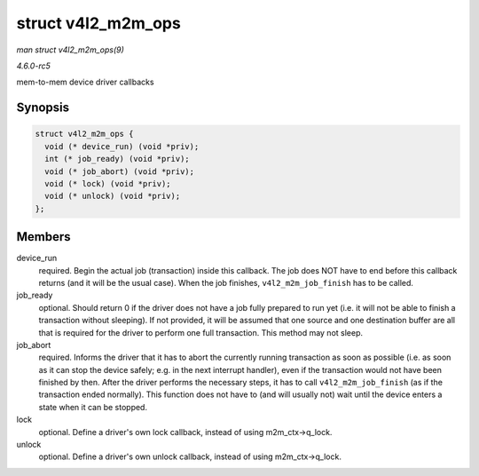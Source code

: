 .. -*- coding: utf-8; mode: rst -*-

.. _API-struct-v4l2-m2m-ops:

===================
struct v4l2_m2m_ops
===================

*man struct v4l2_m2m_ops(9)*

*4.6.0-rc5*

mem-to-mem device driver callbacks


Synopsis
========

.. code-block:: c

    struct v4l2_m2m_ops {
      void (* device_run) (void *priv);
      int (* job_ready) (void *priv);
      void (* job_abort) (void *priv);
      void (* lock) (void *priv);
      void (* unlock) (void *priv);
    };


Members
=======

device_run
    required. Begin the actual job (transaction) inside this callback.
    The job does NOT have to end before this callback returns (and it
    will be the usual case). When the job finishes,
    ``v4l2_m2m_job_finish`` has to be called.

job_ready
    optional. Should return 0 if the driver does not have a job fully
    prepared to run yet (i.e. it will not be able to finish a
    transaction without sleeping). If not provided, it will be assumed
    that one source and one destination buffer are all that is required
    for the driver to perform one full transaction. This method may not
    sleep.

job_abort
    required. Informs the driver that it has to abort the currently
    running transaction as soon as possible (i.e. as soon as it can stop
    the device safely; e.g. in the next interrupt handler), even if the
    transaction would not have been finished by then. After the driver
    performs the necessary steps, it has to call ``v4l2_m2m_job_finish``
    (as if the transaction ended normally). This function does not have
    to (and will usually not) wait until the device enters a state when
    it can be stopped.

lock
    optional. Define a driver's own lock callback, instead of using
    m2m_ctx->q_lock.

unlock
    optional. Define a driver's own unlock callback, instead of using
    m2m_ctx->q_lock.


.. ------------------------------------------------------------------------------
.. This file was automatically converted from DocBook-XML with the dbxml
.. library (https://github.com/return42/sphkerneldoc). The origin XML comes
.. from the linux kernel, refer to:
..
.. * https://github.com/torvalds/linux/tree/master/Documentation/DocBook
.. ------------------------------------------------------------------------------
